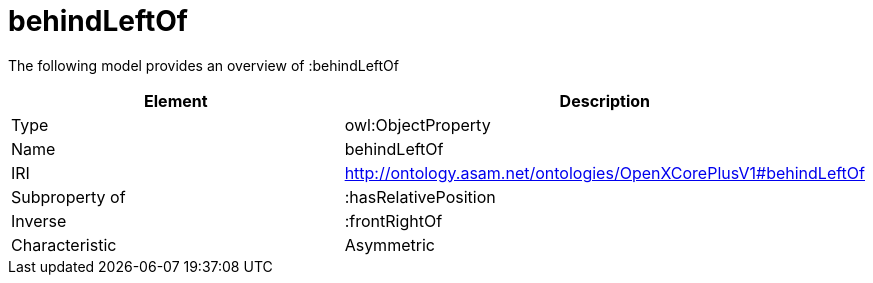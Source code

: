 // This file was created automatically by title Untitled No version .
// DO NOT EDIT!

= behindLeftOf

//Include information from owl files

The following model provides an overview of :behindLeftOf

|===
|Element |Description

|Type
|owl:ObjectProperty

|Name
|behindLeftOf

|IRI
|http://ontology.asam.net/ontologies/OpenXCorePlusV1#behindLeftOf

|Subproperty of
|:hasRelativePosition

|Inverse
|:frontRightOf

|Characteristic
|Asymmetric

|===